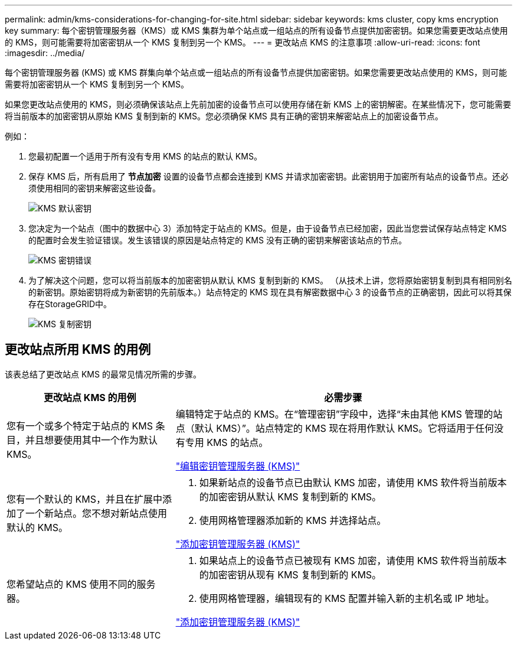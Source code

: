 ---
permalink: admin/kms-considerations-for-changing-for-site.html 
sidebar: sidebar 
keywords: kms cluster, copy kms encryption key 
summary: 每个密钥管理服务器（KMS）或 KMS 集群为单个站点或一组站点的所有设备节点提供加密密钥。如果您需要更改站点使用的 KMS，则可能需要将加密密钥从一个 KMS 复制到另一个 KMS。 
---
= 更改站点 KMS 的注意事项
:allow-uri-read: 
:icons: font
:imagesdir: ../media/


[role="lead"]
每个密钥管理服务器 (KMS) 或 KMS 群集向单个站点或一组站点的所有设备节点提供加密密钥。如果您需要更改站点使用的 KMS，则可能需要将加密密钥从一个 KMS 复制到另一个 KMS。

如果您更改站点使用的 KMS，则必须确保该站点上先前加密的设备节点可以使用存储在新 KMS 上的密钥解密。在某些情况下，您可能需要将当前版本的加密密钥从原始 KMS 复制到新的 KMS。您必须确保 KMS 具有正确的密钥来解密站点上的加密设备节点。

例如：

. 您最初配置一个适用于所有没有专用 KMS 的站点的默认 KMS。
. 保存 KMS 后，所有启用了 *节点加密* 设置的设备节点都会连接到 KMS 并请求加密密钥。此密钥用于加密所有站点的设备节点。还必须使用相同的密钥来解密这些设备。
+
image::../media/kms_default_key.png[KMS 默认密钥]

. 您决定为一个站点（图中的数据中心 3）添加特定于站点的 KMS。但是，由于设备节点已经加密，因此当您尝试保存站点特定 KMS 的配置时会发生验证错误。发生该错误的原因是站点特定的 KMS 没有正确的密钥来解密该站点的节点。
+
image::../media/kms_wrong_key.png[KMS 密钥错误]

. 为了解决这个问题，您可以将当前版本的加密密钥从默认 KMS 复制到新的 KMS。 （从技术上讲，您将原始密钥复制到具有相同别名的新密钥。原始密钥将成为新密钥的先前版本。）站点特定的 KMS 现在具有解密数据中心 3 的设备节点的正确密钥，因此可以将其保存在StorageGRID中。
+
image::../media/kms_copied_key.png[KMS 复制密钥]





== 更改站点所用 KMS 的用例

该表总结了更改站点 KMS 的最常见情况所需的步骤。

[cols="1a,2a"]
|===
| 更改站点 KMS 的用例 | 必需步骤 


 a| 
您有一个或多个特定于站点的 KMS 条目，并且想要使用其中一个作为默认 KMS。
 a| 
编辑特定于站点的 KMS。在“管理密钥”字段中，选择“未由其他 KMS 管理的站点（默认 KMS）”。站点特定的 KMS 现在将用作默认 KMS。它将适用于任何没有专用 KMS 的站点。

link:kms-editing.html["编辑密钥管理服务器 (KMS)"]



 a| 
您有一个默认的 KMS，并且在扩展中添加了一个新站点。您不想对新站点使用默认的 KMS。
 a| 
. 如果新站点的设备节点已由默认 KMS 加密，请使用 KMS 软件将当前版本的加密密钥从默认 KMS 复制到新的 KMS。
. 使用网格管理器添加新的 KMS 并选择站点。


link:kms-adding.html["添加密钥管理服务器 (KMS)"]



 a| 
您希望站点的 KMS 使用不同的服务器。
 a| 
. 如果站点上的设备节点已被现有 KMS 加密，请使用 KMS 软件将当前版本的加密密钥从现有 KMS 复制到新的 KMS。
. 使用网格管理器，编辑现有的 KMS 配置并输入新的主机名或 IP 地址。


link:kms-adding.html["添加密钥管理服务器 (KMS)"]

|===